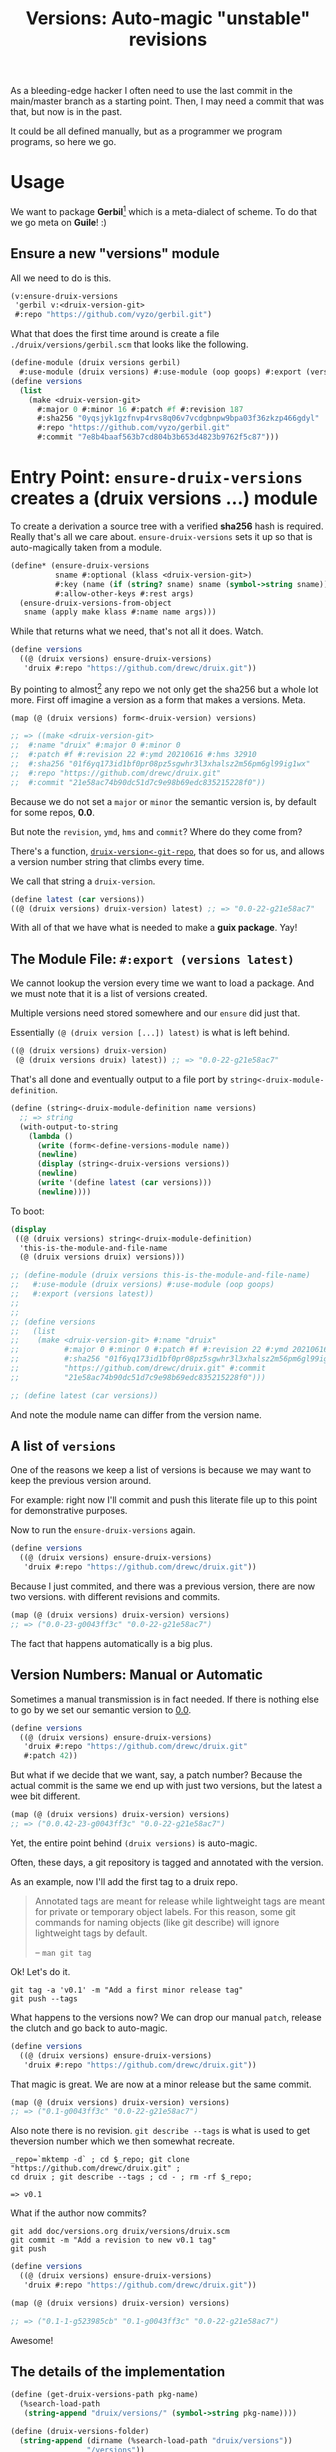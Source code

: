 #+TITLE: Versions: Auto-magic "unstable" revisions

As a bleeding-edge hacker I often need to use the last commit in the main/master branch as a starting point. Then, I may need a commit that was that, but now is in the past.

It could be all defined manually, but as a programmer we program programs, so here we go.

* Usage

We want to package *Gerbil*[fn:0] which is a meta-dialect of scheme. To do that
we go meta on *Guile*! :)

** Ensure a new "versions" module

All we need to do is this.

#+begin_src scheme
(v:ensure-druix-versions
 'gerbil v:<druix-version-git>
 #:repo "https://github.com/vyzo/gerbil.git")
#+end_src

What that does the first time around is create a file
~./druix/versions/gerbil.scm~ that looks like the following.

#+begin_src scheme
(define-module (druix versions gerbil)
  #:use-module (druix versions) #:use-module (oop goops) #:export (versions))
(define versions
  (list
    (make <druix-version-git>
      #:major 0 #:minor 16 #:patch #f #:revision 187
      #:sha256 "0yqsjyk1gzfnvp4rvs8q06v7vcdgbnpw9bpa03f36zkzp466gdyl"
      #:repo "https://github.com/vyzo/gerbil.git"
      #:commit "7e8b4baaf563b7cd804b3b653d4823b9762f5c87")))
#+end_src



* Entry Point: ~ensure-druix-versions~ creates a (druix versions ...) module
:PROPERTIES:
:CUSTOM_ID: ensureDruixVersions
:END:


To create a derivation a source tree with a verified *sha256* hash is required.
Really that's all we care about. ~ensure-druix-versions~ sets it up so that is
auto-magically taken from a module.

#+begin_src scheme :noweb-ref ensure-druix-versions
(define* (ensure-druix-versions
          sname #:optional (klass <druix-version-git>)
          #:key (name (if (string? sname) sname (symbol->string sname)))
          #:allow-other-keys #:rest args)
  (ensure-druix-versions-from-object
   sname (apply make klass #:name name args)))
#+end_src

While that returns what we need, that's not all it does. Watch.

#+begin_src scheme
(define versions
  ((@ (druix versions) ensure-druix-versions)
   'druix #:repo "https://github.com/drewc/druix.git"))
#+end_src

By pointing to almost[fn:1] any repo we not only get the sha256 but a whole lot
more. First off imagine a version as a form that makes a versions. Meta.

#+begin_src scheme
(map (@ (druix versions) form<-druix-version) versions)

;; => ((make <druix-version-git>
;;  #:name "druix" #:major 0 #:minor 0
;;  #:patch #f #:revision 22 #:ymd 20210616 #:hms 32910
;;  #:sha256 "01f6yq173id1bf0pr08pz5sgwhr3l3xhalsz2m56pm6gl99ig1wx"
;;  #:repo "https://github.com/drewc/druix.git"
;;  #:commit "21e58ac74b90dc51d7c9e98b69edc835215228f0"))
#+end_src

Because we do not set a ~major~ or ~minor~ the semantic version is, by default
for some repos, *0.0*.

But note the ~revision~, ~ymd~, ~hms~ and ~commit~? Where do they come from?

There's a function, [[#druixVersionGitRepo][~druix-version<-git-repo~]], that does so for us, and allows a
version number string that climbs every time.

We call that string a ~druix-version~.

#+begin_src scheme
(define latest (car versions))
((@ (druix versions) druix-version) latest) ;; => "0.0-22-g21e58ac7"
#+end_src

With all of that we have what is needed to make a *guix package*. Yay!


** The Module File: ~#:export (versions latest)~

We cannot lookup the version every time we want to load a package. And we must
note that it is a list of versions created.

Multiple versions need stored somewhere and our ~ensure~ did just that.

Essentially ~(@ (druix version [...]) latest)~ is what is left behind.

#+begin_src scheme
((@ (druix versions) druix-version)
 (@ (druix versions druix) latest)) ;; => "0.0-22-g21e58ac7"
#+end_src

That's all done and eventually output to a file port by
~string<-druix-module-definition~.

#+begin_src scheme :noweb-ref string<-druix-module-definition
(define (string<-druix-module-definition name versions)
  ;; => string
  (with-output-to-string
    (lambda ()
      (write (form<-define-versions-module name))
      (newline)
      (display (string<-druix-versions versions))
      (newline)
      (write '(define latest (car versions)))
      (newline))))
#+end_src

To boot:

#+begin_src scheme
(display
 ((@ (druix versions) string<-druix-module-definition)
  'this-is-the-module-and-file-name
  (@ (druix versions druix) versions)))

;; (define-module (druix versions this-is-the-module-and-file-name)
;;   #:use-module (druix versions) #:use-module (oop goops)
;;   #:export (versions latest))
;;
;;
;; (define versions
;;   (list
;;    (make <druix-version-git> #:name "druix"
;;          #:major 0 #:minor 0 #:patch #f #:revision 22 #:ymd 20210616 #:hms 32910
;;          #:sha256 "01f6yq173id1bf0pr08pz5sgwhr3l3xhalsz2m56pm6gl99ig1wx" #:repo
;;          "https://github.com/drewc/druix.git" #:commit
;;          "21e58ac74b90dc51d7c9e98b69edc835215228f0")))

;; (define latest (car versions))

#+end_src

And note the module name can differ from the version name.


** A list of ~versions~

One of the reasons we keep a list of versions is because we may want to keep the
previous version around.

For example: right now I'll commit and push this literate file up to this point
for demonstrative purposes.

Now to run the ~ensure-druix-versions~ again.

#+begin_src scheme
(define versions
  ((@ (druix versions) ensure-druix-versions)
   'druix #:repo "https://github.com/drewc/druix.git"))
#+end_src

Because I just commited, and there was a previous version, there are now two
versions. with different revisions and commits.

#+begin_src scheme
(map (@ (druix versions) druix-version) versions)
;; => ("0.0-23-g0043ff3c" "0.0-22-g21e58ac7")
#+end_src

The fact that happens automatically is a big plus.

** Version Numbers: Manual or Automatic

Sometimes a manual transmission is in fact needed. If there is nothing else to
go by we set our semantic version to [[#ensureDruixVersions][0.0]].

#+begin_src scheme
(define versions
  ((@ (druix versions) ensure-druix-versions)
   'druix #:repo "https://github.com/drewc/druix.git"
   #:patch 42))
#+end_src

But what if we decide that we want, say, a patch number? Because the actual
commit is the same we end up with just two versions, but the latest a wee bit
different.

#+begin_src scheme
(map (@ (druix versions) druix-version) versions)
;; => ("0.0.42-23-g0043ff3c" "0.0-22-g21e58ac7")
#+end_src

Yet, the entire point behind ~(druix versions)~ is auto-magic.

Often, these days, a git repository is tagged and annotated with the version.

As an example, now I'll add the first tag to a druix repo.

#+begin_quote
Annotated tags are meant for release while lightweight tags are meant for
private or temporary object labels. For this reason, some git commands for
naming objects (like git describe) will ignore lightweight tags by default.

-- ~man git tag~
#+end_quote

Ok! Let's do it.

#+begin_src shell
git tag -a 'v0.1' -m "Add a first minor release tag"
git push --tags
#+end_src

What happens to the versions now? We can drop our manual ~patch~, release the
clutch and go back to auto-magic.

#+begin_src scheme
(define versions
  ((@ (druix versions) ensure-druix-versions)
   'druix #:repo "https://github.com/drewc/druix.git"))
#+end_src

That magic is great. We are now at a minor release but the same commit.

#+begin_src scheme
(map (@ (druix versions) druix-version) versions)
;; => ("0.1-g0043ff3c" "0.0-22-g21e58ac7")
#+end_src

Also note there is no revision. ~git describe --tags~ is what is used to get
theversion number which we then somewhat recreate.

#+begin_src shell
_repo=`mktemp -d` ; cd $_repo; git clone "https://github.com/drewc/druix.git" ;
cd druix ; git describe --tags ; cd - ; rm -rf $_repo;

=> v0.1
#+end_src

What if the author now commits?

#+begin_src shell
git add doc/versions.org druix/versions/druix.scm
git commit -m "Add a revision to new v0.1 tag"
git push
#+end_src


#+begin_src scheme
(define versions
  ((@ (druix versions) ensure-druix-versions)
   'druix #:repo "https://github.com/drewc/druix.git"))

(map (@ (druix versions) druix-version) versions)

;; => ("0.1-1-g523985cb" "0.1-g0043ff3c" "0.0-22-g21e58ac7")
#+end_src

Awesome!

** The details of the implementation

#+begin_src scheme :noweb-ref and-ensure-druix-versions
(define (get-druix-versions-path pkg-name)
  (%search-load-path
   (string-append "druix/versions/" (symbol->string pkg-name))))

(define (druix-versions-folder)
  (string-append (dirname (%search-load-path "druix/versions"))
                 "/versions"))

(define (find-druix-versions pkg-name)
  (define dvp (get-druix-versions-path pkg-name))
  (if (not dvp) #f
      (eval `(@ (druix versions ,pkg-name) versions)
            (interaction-environment))))

(define (write-druix-versions-file name versions)
  (define vfldr (druix-versions-folder))
  (define fname (string-append vfldr "/" (symbol->string name) ".scm"))
  (with-output-to-file fname
    (lambda () (display (string<-druix-module-definition name versions))))
  fname)

(define-generic ensure-druix-versions-from-object)
(define-method (ensure-druix-versions-from-object
                sym (obj <druix-version-git>))
  (define vpath (get-druix-versions-path sym))
  (define vfldr (druix-versions-folder))
  (let* ((repo (ensure-git-repo (repo obj)))
         (oldvs (if vpath (find-druix-versions sym) '()))
         (newv (let ((nv (druix-version<-git-repo (class-of obj) repo)))
                 (set! (name nv) (name obj))
                 (if (not (major nv))
                     (set! (major nv) (major obj)))
                 (if (not (minor nv))
                     (set! (minor nv) (minor obj)))
                 (if (not (patch nv))
                     (set! (patch nv) (patch obj)))
                 nv))
         (restvs (if (null? oldvs) oldvs
                     (if (equal? (commit (car oldvs)) (commit newv))
                         (cdr oldvs)
                         oldvs)))
         (versions (cons newv restvs)))
    (write-druix-versions-file sym versions)
    (let ((m (resolve-module `(druix versions ,sym))))
     (and m (reload-module m)))
    versions))

#+end_src
* Version Numbers

Versioning is very important. Most of the time we simply want the most "recent",
so often care not. That means the care is placed on the package manager, which
in this case is defined by us.

Meta-circles aside, we do need to have a versioning that makes sense to both the
end user and the package management software.

** First Case, gambit-c-unstable.
:PROPERTIES:
:CUSTOM_ID: versionFirstCase
:END:

In the end what we desire for our first case is the following file used to
auto-generate "itself" with a newer version.

#+begin_src scheme :tangle ../druix/versions/gambit-c-unstable.scm :mkdirp t
(define-module (druix versions gambit-c-unstable)
  #:use-module (druix versions)
  #:use-module (oop goops)
  #:export (versions))

(define versions
  (list
   (make <druix-version-git>
    #:major 4 #:minor 3 #:patch 9 #:revision 0
    #:sha256 "17f1zyvs0qazqbqczbsspqrz2vzsabg8kbz2xf1z5x6xxxvkqimc"
    #:repo "https://github.com/gambit/gambit.git"
    #:commit "1d5b01330881b3e26345dbaabfd35bbdfae36330")))
#+end_src

** ~<druix-version>~ class

#+begin_src scheme :noweb-ref druix-version-class
;;; (use-modules (oop goops))

(define-class <druix-version> ()
  (name #:accessor name #:init-value "unnamed" #:init-keyword #:name)
  (major #:accessor major #:init-value 0 #:init-keyword #:major)
  (minor #:accessor minor #:init-value 0  #:init-keyword #:minor)
  (patch #:accessor patch #:init-value #f #:init-keyword #:patch)
  (revision #:accessor revision #:init-value #f #:init-keyword #:revision)
  (ymd #:accessor ymd #:init-value 19700101 #:init-keyword #:ymd)
  (hms #:accessor hms #:init-value 000000 #:init-keyword #:hms)
  (sha256 #:accessor sha256 #:init-value #f #:init-keyword #:sha256))
#+end_src

** ~druix-version~ generic function

#+begin_src scheme :noweb-ref druix-version-fn
(define-generic druix-version)

(define-method (druix-version (v <druix-version>))
  (string-append
   (number->string (major v)) "."
   (number->string (minor v))
   (let ((p (patch v)))
     (if p (string-append "." (number->string p)) ""))
   (let ((rev (revision v)))
     (if rev (string-append "-" (number->string rev)) ""))))
#+end_src

** ~parse-druix-version~

As luck would have it, both my starting git repos have a tag that defines the
version. ~"v0.16-187-g7e8b4baa"~ for gerbil and ~"v4.9.3-1413-g89609f52"~ for
gambit.

It seems that is ~<tag>-<revision>-<commit>~. The [[#druixVersionGit][~<druix-version-git>~ subclass]]
takes care of the commit, and our ~<druix-version>~ does not have such a thing,
so that can be ignored.

#+begin_src scheme :noweb-ref alist-parse-dv
(define (alist<-parse-druix-version str)
  (define version '())
  (define semantic '(major minor patch))
  (define (vnum s start)
    (string-match "^[v|\\.]([0-9]+)" s start))
  (define (rev s start)
    (string-match "-([0-9]+)-" s start))
  (let vnums ((t semantic)
              (start 0))
    (define m?
      (if (eq? #t t)
          ;; not on revision and failed
          #f
          (if (null? t)
              ;; done semantic, onto revision
              (rev str start)
              ;; semantic version
              (vnum str start))))
    (if (not m?)
        (if (not (null? t))
            ;;; try for revision which is always there.
            (vnums '() start)
            (if (null? version) #f (reverse version)))
        ;;; there was a match! put it in versions and continue
        (let ((n (eval-string (match:substring m? 1)))
              (s (match:end m?)))
          (set! version
                (cons* (cons (if (null? t) 'revision (car t)) n)
                       version))
          (vnums (or (null? t) (cdr t)) s)))))
#+end_src

** ~druix-version<-git-repo~
:PROPERTIES:
:CUSTOM_ID: druixVersionGitRepo
:END:

Now that we have that, using a bunch of [[file:utils.org][(druix utils)]] we can make a [[*~<druix-version-git>~
 subclass][~<druix-version-git>~]] from the most recent commit by default, or whatever the
passed checkout (~repo-or-uri~) has.

#+begin_src scheme :noweb-ref druix-version<-git-repo
(define (druix-version<-git-repo klass repo-or-uri . uri-args)
  (define grepo (apply ensure-git-repo repo-or-uri uri-args))
  (define gbranch (with-directory-excursion grepo
      ($cmd "git" "branch" "--show-current")))
  (define vrev
    (string->number
     (with-directory-excursion grepo
      ($cmd "git" "rev-list" gbranch "--count"))))
  (define gcommit (git-repo-current-commit grepo))

  (define gdesc (git-repo-describe--tags grepo))
  (define valist (catch #t (lambda ()
                             (alist<-parse-druix-version gdesc))
                       (lambda _ `((revision . ,vrev)))))

  (define gsha256 (sha256<-directory grepo))
  (define vrepo
    (with-directory-excursion grepo
      ($cmd "git" "remote" "get-url" "origin")))
  (define gymd
    (with-directory-excursion grepo
      ($cmd "sh" "-c" "TZ=UTC git show --quiet --date='format-local:%Y%m%d' --format=%cd")))
  (define ghms
    (with-directory-excursion grepo
      ($cmd "sh" "-c" "TZ=UTC git show --quiet --date='format-local:%H%M%S' --format=%cd")))

  (make klass
    #:major (assoc-ref valist 'major)
    #:minor (assoc-ref valist 'minor)
    #:patch (assoc-ref valist 'patch)
    #:revision (assoc-ref valist 'revision)
    #:ymd (string->number gymd)
    #:hms (string->number ghms)
    #:repo vrepo
    #:commit gcommit
    #:sha256 gsha256))
#+end_src

()
** ~form-<druix-version~, metatime!

This remakes a ~make <class> initargs ...~ form.

#+begin_src scheme :noweb-ref form-from
(define-generic form<-druix-version)
(define-method (form<-druix-version (v <druix-version>))
  (define slots
    (filter (lambda (sd)
              (slot-bound? v (slot-definition-name sd)))
            (filter slot-definition-init-keyword
                    (class-slots (class-of v)))))

  `(make ,(class-name (class-of v))
     ,@(let sdv ((sds slots))
    (if (null? sds) sds
        (let ((sd (car sds)))
          (cons* (slot-definition-init-keyword sd)
                 (slot-ref v (slot-definition-name sd))
                 (sdv (cdr sds))))))))

#+end_src

** ~<druix-version-git>~ subclass
:PROPERTIES:
:CUSTOM_ID: druixVersionGit
:END:

#+begin_src scheme :noweb-ref druix-version-git-class
(define-class <druix-version-git> (<druix-version>)
  (repo #:accessor repo #:init-keyword #:repo)
  (commit #:accessor commit #:init-keyword #:commit))

(define-method (druix-version (v <druix-version-git>))
  (define c (string-copy (commit v) 0 8))
  (string-append (next-method) "-g" c))
#+end_src


* ~generate-version-file~

The entire point behind this code is to avoid needing to do something similar the following /for every new commit in all unstable releases/.

#+begin_src shell
cd `mktemp -d`
git clone --depth=1 https://github.com/gambit/gambit.git
cd gambit

_GambcCommit=`git log -1 --format="%H"`
_Gambc256=$(guix hash -xr "`pwd`")
echo commit: $_GambcCommit ; echo sha256: $_Gambc256
#+end_src

*=>*
| commit: | 0902421dbbdab0f039ca997861adb0e1f754b463             |
| sha256: | 13f9xdi871213p2dbxi4p6kynydhjm7mgqcay149n8dwl6wnz2ih |

In fact, if you notice, those numbers are different than our initial [[#versionFirstCase][First Case]],
which means that this is exactly what we want to generate our new version!

** ~define-module-form<-druix-version~

The file starts with a ~define-module~

#+begin_src scheme :noweb-ref define-module-form
(define (form<-define-versions-module name)
  `(define-module
     (druix versions ,(if (string? name) (string->symbol name) name))
     #:use-module (druix versions)
     #:use-module (oop goops)
     #:export (versions latest)))
#+end_src

Let's try it out.

#+begin_src scheme
> (form<-define-versions-module 'gambit-c-unstable)
=> (define-module (druix versions gambit-c-unstable)
     #:use-module (druix versions)
     #:use-module (oop goops)
     #:export (versions latest))
#+end_src

** ~string<-druix-versions~.

#+begin_src scheme :noweb-ref update-druix-version
(define (string<-druix-versions vs)
  (with-output-to-string
    (lambda ()
      (display "(define versions \n  (list \n")
      (let ((one #t))
      (map (lambda (form)
             (if (not one) (newline) (set! one #f))
             (display "    ")
             (pretty-print form))
           (map form<-druix-version vs))
      (display "))")
      (newline)))))
#+end_src



* /File/ ~druix/versions.scm~

#+begin_src scheme :noweb yes :tangle ../druix/versions.scm
(define-module (druix versions)
  #:use-module (oop goops)
  #:use-module (druix utils)
  #:use-module (ice-9 textual-ports)
  #:use-module (ice-9 regex)
  #:use-module (guix build utils)
  #:use-module (ice-9 pretty-print)
  #:export
  (<druix-version>
   name major minor patch revision ymd hms sha256

   <druix-version-git>
   repo commit

   alist<-parse-druix-version
   druix-version<-git-repo

   druix-version
   form<-druix-version
   form<-define-versions-module
   string<-druix-module-definition

   ensure-druix-versions

   update-druix-version update-druix-versions
   find-druix-versions

   string<-druix-versions
   new-versions-file-values<-druix-package-name))

<<druix-version-class>>
<<druix-version-fn>>

<<form-from>>
<<druix-version-git-class>>

<<define-module-form>>

<<update-druix-version>>

<<alist-parse-dv>>

<<druix-version<-git-repo>>

<<string<-druix-module-definition>>

<<and-ensure-druix-versions>>
<<ensure-druix-versions>>

#+end_src

* Footnotes
[fn:1] Make a bug report or even better a PR if it does not work :)

[fn:0] https://cons.io

#  LocalWords:  druix repo src oop goops fn sha noweb ref sname klass args ymd
#  LocalWords:  hms yq bf pr pz sgwhr xhalsz pm gl ig wx ac dc edc repos guix
#  LocalWords:  druixVersionGitRepo pkg dirname dvp eval vfldr fname scm sym nv
#  LocalWords:  obj vpath oldvs newv restvs cdr Versioning versioning mkdirp xf
#  LocalWords:  versionFirstCase zyvs qazqbqczbsspqrz vzsabg kbz xxxvkqimc init
#  LocalWords:  dbaabfd bbdfae accessor rev baa druixVersionGit alist dv str
